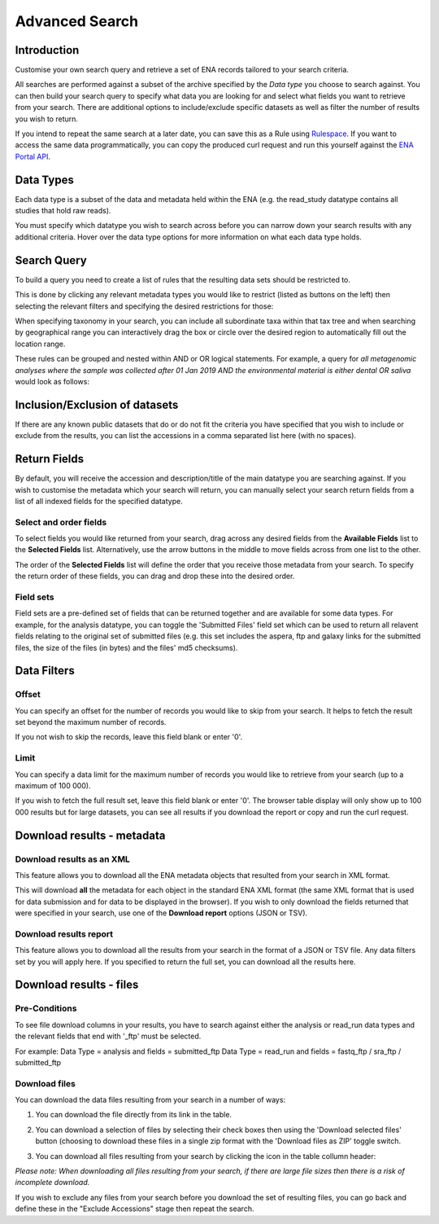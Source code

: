 ===============
Advanced Search
===============

Introduction
============

Customise your own search query and retrieve a set of ENA records tailored to your 
search criteria.

All searches are performed against a subset of the archive specified by 
the *Data type* you choose to search against. You can then build your search 
query to specify what data you are looking for and select what fields you want to 
retrieve from your search. There are additional options to include/exclude specific  
datasets as well as filter the number of results you wish to return.

If you intend to repeat the same search at a later date, you can save this 
as a Rule using `Rulespace <https://www.ebi.ac.uk/ena/browser/rulespace>`_. If you 
want to access the same data programmatically, you can copy the produced curl request and run 
this yourself against the `ENA Portal API <https://www.ebi.ac.uk/ena/portal/api/>`_.

Data Types
==========

Each data type is a subset of the data and metadata held within the ENA 
(e.g. the read_study datatype contains all studies that hold raw reads).

You must specify which datatype you wish to search across before you can 
narrow down your search results with any additional criteria. Hover over 
the data type options for more information on what each data type holds.

Search Query
============

To build a query you need to create a list of rules that the resulting 
data sets should be restricted to.

This is done by clicking any relevant metadata types you would like to 
restrict (listed as buttons on the left) then selecting the relevant filters 
and specifying the desired restrictions for those:

.. image:: images/example-tax-filter.png

When specifying taxonomy in your search, you can include all subordinate taxa 
within that tax tree and when searching by geographical range you can 
interactively drag the box or circle over the desired region to automatically fill out  
the location range.

These rules can be grouped and nested within AND or OR logical statements. 
For example, a query for *all metagenomic analyses where the sample was 
collected after 01 Jan 2019 AND the environmental material is either dental OR 
saliva* would look as follows:

.. image:: images/example-query.png

Inclusion/Exclusion of datasets
===============================

If there are any known public datasets that do or do not fit the criteria 
you have specified that you wish to include or exclude from the results, 
you can list the accessions in a comma separated list here (with no spaces).

Return Fields
=============

By default, you will receive the accession and description/title
of the main datatype you are searching against. If you wish to customise the 
metadata which your search will return, you can manually select your search 
return fields from a list of all indexed fields for the specified datatype.

Select and order fields
-----------------------

To select fields you would like returned from your search, drag across any 
desired fields from the **Available Fields** list to the **Selected Fields** 
list. Alternatively, use the arrow buttons in the middle to move fields across 
from one list to the other.

The order of the **Selected Fields** list will define the order that you 
receive those metadata from your search. To specify the return order of these 
fields, you can drag and drop these into the desired order.

Field sets
----------

Field sets are a pre-defined set of fields that can be returned together and 
are available for some data types. For example, for the analysis datatype, 
you can toggle the 'Submitted Files' field set which can be used to return 
all relavent fields relating to the original set of submitted files (e.g. 
this set includes the aspera, ftp and galaxy links for the submitted files, 
the size of the files (in bytes) and the files' md5 checksums).

Data Filters
============

Offset
------

You can specify an offset for the number of records you would like to skip
from your search. It helps to fetch the result set beyond the maximum number
of records.

If you not wish to skip the records, leave this field blank or enter '0'.

Limit
-----

You can specify a data limit for the maximum number of records you would like 
to retrieve from your search (up to a maximum of 100 000).

If you wish to fetch the full result set, leave this field blank or enter '0'. 
The browser table display will only show up to 100 000 results but for large 
datasets, you can see all results if you download the report or copy and run 
the curl request.

Download results - metadata
===========================

Download results as an XML
--------------------------

This feature allows you to download all the ENA metadata objects that resulted 
from your search in XML format.

This will download **all** the metadata for each object in the standard ENA XML 
format (the same XML format that is used for data submission and for data to be 
displayed in the browser). If you wish to only download the fields returned that 
were specified in your search, use one of the **Download report** options 
(JSON or TSV).

Download results report
-----------------------

This feature allows you to download all the results from your search in the 
format of a JSON or TSV file. Any data filters set by you will apply here. If you 
specified to return the full set, you can download all the results here.

Download results - files
========================

Pre-Conditions
--------------

To see file download columns in your results, you have to search against either 
the analysis or read_run data types and the relevant fields that end with '_ftp' 
must be selected.

For example: 
Data Type = analysis and fields = submitted_ftp
Data Type = read_run and fields = fastq_ftp / sra_ftp / submitted_ftp

Download files
--------------

You can download the data files resulting from your search in a number of ways:

1. You can download the file directly from its link in the table.

2. You can download a selection of files by selecting their check boxes then 
   using the 'Download selected files' button (choosing to download these files 
   in a single zip format with the 'Download files as ZIP' toggle switch.
   
3. You can download all files resulting from your search by clicking the icon 
   in the table collumn header:
   
   .. image:: images/download-all.png
   
*Please note: When downloading all files resulting from your search, if there 
are large file sizes then there is a risk of incomplete download.*

If you wish to exclude any files from your search before you download the set 
of resulting files, you can go back and define these in the "Exclude Accessions" 
stage then repeat the search. 


